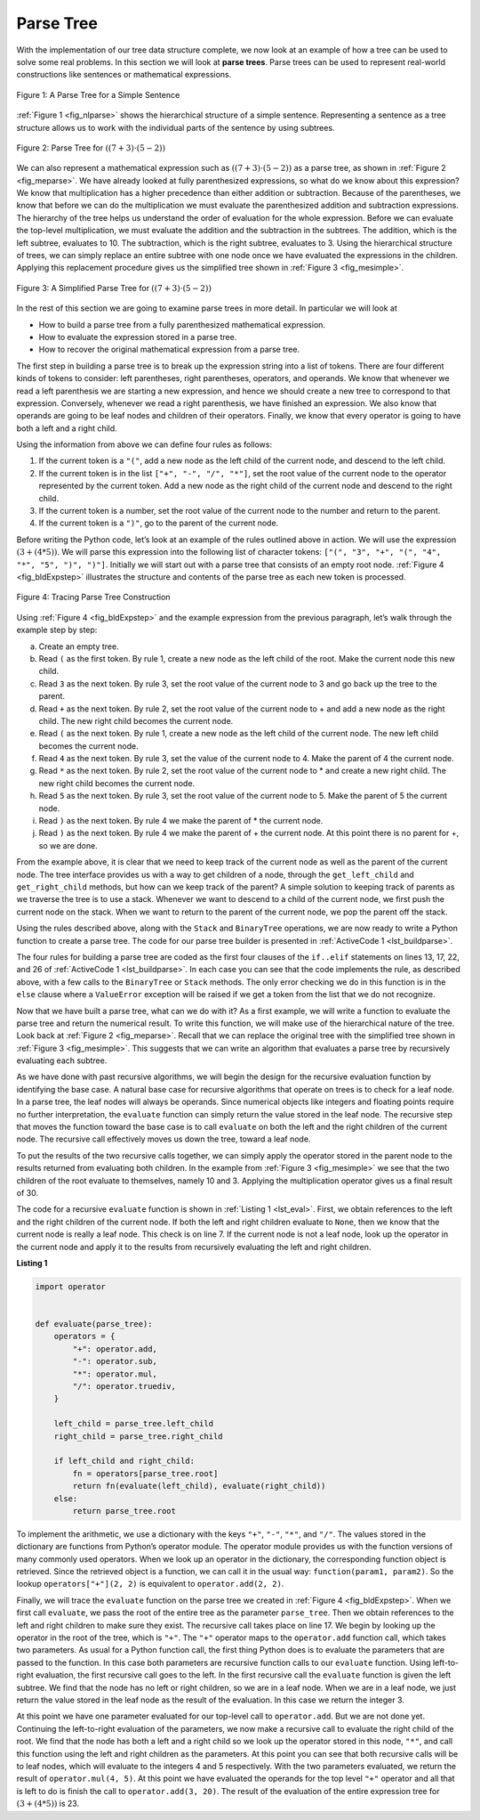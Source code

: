 ..  Copyright (C)  Brad Miller, David Ranum
    This work is licensed under the Creative Commons Attribution-NonCommercial-ShareAlike 4.0 International License. To view a copy of this license, visit http://creativecommons.org/licenses/by-nc-sa/4.0/.


Parse Tree
~~~~~~~~~~

With the implementation of our tree data structure
complete, we now look at an example of how a tree can be used to solve
some real problems. In this section we will look at **parse trees**. Parse
trees can be used to represent real-world constructions like sentences or mathematical expressions.

.. _fig_nlparse:

.. figure:: Figures/nlParse.png
   :align: center
   :alt: image

   Figure 1: A Parse Tree for a Simple Sentence

:ref:`Figure 1 <fig_nlparse>` shows the hierarchical structure of a simple
sentence. Representing a sentence as a tree structure allows us to work
with the individual parts of the sentence by using subtrees.

.. _fig_meparse:

.. figure:: Figures/meParse.png
   :align: center
   :alt: image

   Figure 2: Parse Tree for :math:`((7 + 3) \cdot (5 - 2))`

We can also represent a mathematical expression such as
:math:`((7 + 3) \cdot (5 - 2))` as a parse tree, as shown in
:ref:`Figure 2 <fig_meparse>`. We have already looked at fully parenthesized
expressions, so what do we know about this expression? We know that
multiplication has a higher precedence than either addition or
subtraction. Because of the parentheses, we know that before we can do
the multiplication we must evaluate the parenthesized addition and
subtraction expressions. The hierarchy of the tree helps us understand
the order of evaluation for the whole expression. Before we can evaluate
the top-level multiplication, we must evaluate the addition and the
subtraction in the subtrees. The addition, which is the left subtree,
evaluates to 10. The subtraction, which is the right subtree, evaluates
to 3. Using the hierarchical structure of trees, we can simply replace
an entire subtree with one node once we have evaluated the expressions
in the children. Applying this replacement procedure gives us the
simplified tree shown in :ref:`Figure 3 <fig_mesimple>`.

.. _fig_mesimple:

.. figure:: Figures/meSimple.png
   :align: center
   :alt: image

   Figure 3: A Simplified Parse Tree for :math:`((7 + 3) \cdot (5 - 2))`

In the rest of this section we are going to examine parse trees in more
detail. In particular we will look at

-  How to build a parse tree from a fully parenthesized mathematical
   expression.

-  How to evaluate the expression stored in a parse tree.

-  How to recover the original mathematical expression from a parse
   tree.

The first step in building a parse tree is to break up the expression
string into a list of tokens. There are four different kinds of tokens
to consider: left parentheses, right parentheses, operators, and
operands. We know that whenever we read a left parenthesis we are
starting a new expression, and hence we should create a new tree to
correspond to that expression. Conversely, whenever we read a right
parenthesis, we have finished an expression. We also know that operands
are going to be leaf nodes and children of their operators. Finally, we
know that every operator is going to have both a left and a right child.

Using the information from above we can define four rules as follows:

#. If the current token is a ``"("``, add a new node as the left child
   of the current node, and descend to the left child.

#. If the current token is in the list ``["+", "-", "/", "*"]``, set the
   root value of the current node to the operator represented by the
   current token. Add a new node as the right child of the current node
   and descend to the right child.

#. If the current token is a number, set the root value of the current
   node to the number and return to the parent.

#. If the current token is a ``")"``, go to the parent of the current
   node.

Before writing the Python code, let’s look at an example of the rules
outlined above in action. We will use the expression
:math:`(3 + (4 * 5))`. We will parse this expression into the
following list of character tokens: ``["(", "3", "+", "(", "4", "*", "5", ")", ")"]``.
Initially we will start out with a
parse tree that consists of an empty root node. :ref:`Figure 4 <fig_bldExpstep>`
illustrates the structure and contents of the parse tree as each new
token is processed.

.. _fig_bldExpstep:

.. figure:: Figures/buildExp1.png
   :align: center
   :alt: image



.. figure:: Figures/buildExp2.png
   :align: center
   :alt: image



.. figure:: Figures/buildExp3.png
   :align: center
   :alt: image



.. figure:: Figures/buildExp4.png
   :align: center
   :alt: image


.. figure:: Figures/buildExp5.png
   :align: center
   :alt: image


.. figure:: Figures/buildExp6.png
   :align: center
   :alt: image


.. figure:: Figures/buildExp7.png
   :align: center
   :alt: image


.. figure:: Figures/buildExp8.png
   :align: center
   :alt: image


   Figure 4: Tracing Parse Tree Construction

Using :ref:`Figure 4 <fig_bldExpstep>` and the example expression
from the previous paragraph, let’s walk through the example step by
step:

a) Create an empty tree.

b) Read ``(`` as the first token. By rule 1, create a new node as the left
   child of the root. Make the current node this new child.

c) Read ``3`` as the next token. By rule 3, set the root value of the
   current node to 3 and go back up the tree to the parent.

d) Read ``+`` as the next token. By rule 2, set the root value of the
   current node to + and add a new node as the right child. The new
   right child becomes the current node.

e) Read ``(`` as the next token. By rule 1, create a new node as the left
   child of the current node. The new left child becomes the current
   node.

f) Read ``4`` as the next token. By rule 3, set the value of the current
   node to 4. Make the parent of 4 the current node.

g) Read ``*`` as the next token. By rule 2, set the root value of the
   current node to \* and create a new right child. The new right child
   becomes the current node.

h) Read ``5`` as the next token. By rule 3, set the root value of the
   current node to 5. Make the parent of 5 the current node.

i) Read ``)`` as the next token. By rule 4 we make the parent of \* the
   current node.

j) Read ``)`` as the next token. By rule 4 we make the parent of + the
   current node. At this point there is no parent for +, so we are done.

From the example above, it is clear that we need to keep track of the
current node as well as the parent of the current node. The tree
interface provides us with a way to get children of a node, through the
``get_left_child`` and ``get_right_child`` methods, but how can we keep
track of the parent? A simple solution to keeping track of parents as we
traverse the tree is to use a stack. Whenever we want to descend to a
child of the current node, we first push the current node on the stack.
When we want to return to the parent of the current node, we pop the
parent off the stack.

Using the rules described above, along with the ``Stack`` and
``BinaryTree`` operations, we are now ready to write a Python function
to create a parse tree. The code for our parse tree builder is presented
in :ref:`ActiveCode 1 <lst_buildparse>`.

.. _lst_buildparse:



.. activecode::  parsebuild
    :caption: Building a Parse Tree
    :nocodelens:

    from pythonds3.basic import Stack
    from pythonds3.trees import BinaryTree


    def build_parse_tree(fp_expr):
        fp_list = fp_expr.split()
        p_stack = Stack()
        expr_tree = BinaryTree("")
        p_stack.push(expr_tree)
        current_tree = expr_tree

        for i in fp_list:
            if i == "(":
                current_tree.insert_left("")
                p_stack.push(current_tree)
                current_tree = current_tree.left_child
            elif i in ["+", "-", "*", "/"]:
                current_tree.root = i
                current_tree.insert_right("")
                p_stack.push(current_tree)
                current_tree = current_tree.right_child
            elif i.isdigit():
                  current_tree.root = int(i)
                  parent = p_stack.pop()
                  current_tree = parent
            elif i == ")":
                  current_tree = p_stack.pop()
            else:
                  raise ValueError(f"Unknown operator '{i}'")

        return expr_tree


    pt = build_parse_tree("( ( 10 + 5 ) * 3 )")
    pt.postorder()  # defined and explained in the next section


The four rules for building a parse tree are coded as the first four
clauses of the ``if..elif`` statements on lines 13, 17,
22, and 26 of :ref:`ActiveCode 1 <lst_buildparse>`. In each case you
can see that the code implements the rule, as described above, with a
few calls to the ``BinaryTree`` or ``Stack`` methods. The only error
checking we do in this function is in the ``else`` clause where a
``ValueError`` exception will be raised if we get a token from the list
that we do not recognize.

Now that we have built a parse tree, what can we do with it? As a first
example, we will write a function to evaluate the parse tree and return
the numerical result. To write this function, we will make use of the
hierarchical nature of the tree. Look back at :ref:`Figure 2 <fig_meparse>`.
Recall that we can replace the original tree with the simplified tree
shown in :ref:`Figure 3 <fig_mesimple>`. This suggests that we can write an
algorithm that evaluates a parse tree by recursively evaluating each
subtree.

As we have done with past recursive algorithms, we will begin the design
for the recursive evaluation function by identifying the base case. A
natural base case for recursive algorithms that operate on trees is to
check for a leaf node. In a parse tree, the leaf nodes will always be
operands. Since numerical objects like integers and floating points
require no further interpretation, the ``evaluate`` function can simply
return the value stored in the leaf node. The recursive step that moves
the function toward the base case is to call ``evaluate`` on both the
left and the right children of the current node. The recursive call
effectively moves us down the tree, toward a leaf node.

To put the results of the two recursive calls together, we can simply
apply the operator stored in the parent node to the results returned
from evaluating both children. In the example from :ref:`Figure 3 <fig_mesimple>`
we see that the two children of the root evaluate to themselves, namely
10 and 3. Applying the multiplication operator gives us a final result
of 30.

The code for a recursive ``evaluate`` function is shown in
:ref:`Listing 1 <lst_eval>`. First, we obtain references to the left and the
right children of the current node. If both the left and right children
evaluate to ``None``, then we know that the current node is really a
leaf node. This check is on line 7. If the current node is not
a leaf node, look up the operator in the current node and apply it to
the results from recursively evaluating the left and right children.


.. _lst_eval:

**Listing 1**

.. sourcecode:: python
    
    import operator


    def evaluate(parse_tree):
        operators = {
            "+": operator.add,
            "-": operator.sub,
            "*": operator.mul,
            "/": operator.truediv,
        }

        left_child = parse_tree.left_child
        right_child = parse_tree.right_child

        if left_child and right_child:
            fn = operators[parse_tree.root]
            return fn(evaluate(left_child), evaluate(right_child))
        else:
            return parse_tree.root


.. highlight:: python
    :linenothreshold: 500

To implement the arithmetic, we use a dictionary with the keys ``"+"``, ``"-"``, ``"*"``, and
``"/"``. The values stored in the dictionary are functions from Python’s
operator module. The operator module provides us with the function
versions of many commonly used operators. When we look up an operator in
the dictionary, the corresponding function object is retrieved. Since
the retrieved object is a function, we can call it in the usual way:
``function(param1, param2)``. So the lookup ``operators["+"](2, 2)`` is
equivalent to ``operator.add(2, 2)``.

Finally, we will trace the ``evaluate`` function on the parse tree we
created in :ref:`Figure 4 <fig_bldExpstep>`. When we first call ``evaluate``, we
pass the root of the entire tree as the parameter ``parse_tree``. Then we
obtain references to the left and right children to make sure they
exist. The recursive call takes place on line 17. We begin
by looking up the operator in the root of the tree, which is ``"+"``.
The ``"+"`` operator maps to the ``operator.add`` function call, which
takes two parameters. As usual for a Python function call, the first
thing Python does is to evaluate the parameters that are passed to the
function. In this case both parameters are recursive function calls to
our ``evaluate`` function. Using left-to-right evaluation, the first
recursive call goes to the left. In the first recursive call the
``evaluate`` function is given the left subtree. We find that the node
has no left or right children, so we are in a leaf node. When we are in
a leaf node, we just return the value stored in the leaf node as the
result of the evaluation. In this case we return the integer 3.

At this point we have one parameter evaluated for our top-level call to
``operator.add``. But we are not done yet. Continuing the left-to-right
evaluation of the parameters, we now make a recursive call to evaluate
the right child of the root. We find that the node has both a left and a
right child so we look up the operator stored in this node, ``"*"``, and
call this function using the left and right children as the parameters.
At this point you can see that both recursive calls will be to leaf
nodes, which will evaluate to the integers 4 and 5 respectively.
With the two parameters evaluated, we return the result of
``operator.mul(4, 5)``. At this point we have evaluated the operands for
the top level ``"+"`` operator and all that is left to do is finish the
call to ``operator.add(3, 20)``. The result of the evaluation of the
entire expression tree for :math:`(3 + (4 * 5))` is 23.
